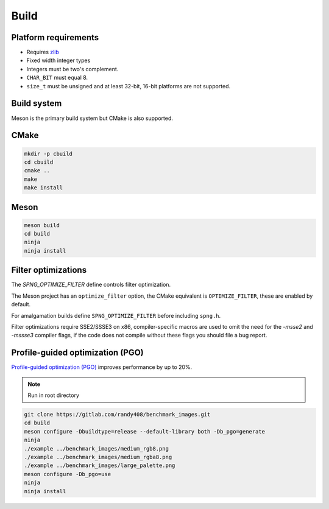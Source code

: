 .. _build:

Build
=====

Platform requirements
---------------------

* Requires `zlib <http://zlib.net>`_
* Fixed width integer types
* Integers must be two's complement.
* ``CHAR_BIT`` must equal 8.
* ``size_t`` must be unsigned and at least 32-bit, 16-bit platforms are not
  supported.


Build system
-------------

Meson is the primary build system but CMake is also supported.

CMake
------

.. code-block:: bash

   mkdir -p cbuild
   cd cbuild
   cmake ..
   make
   make install


Meson
-----

.. code-block:: bash

   meson build
   cd build
   ninja
   ninja install


Filter optimizations
--------------------

The `SPNG_OPTIMIZE_FILTER` define controls filter optimization.

The Meson project has an ``optimize_filter`` option,
the CMake equivalent is ``OPTIMIZE_FILTER``, these are enabled by default.

For amalgamation builds define ``SPNG_OPTIMIZE_FILTER`` before
including ``spng.h``.

Filter optimizations require SSE2/SSSE3 on x86, compiler-specific macros
are used to omit the need for the `-msse2` and `-mssse3` compiler flags,
if the code does not compile without these flags you should file a bug report.

Profile-guided optimization (PGO)
---------------------------------

`Profile-guided optimization (PGO)
<https://clang.llvm.org/docs/UsersManual.html#profile-guided-optimization>`_
improves performance by up to 20%.

.. note:: Run in root directory

.. code-block:: bash

    git clone https://gitlab.com/randy408/benchmark_images.git
    cd build
    meson configure -Dbuildtype=release --default-library both -Db_pgo=generate
    ninja
    ./example ../benchmark_images/medium_rgb8.png
    ./example ../benchmark_images/medium_rgba8.png
    ./example ../benchmark_images/large_palette.png
    meson configure -Db_pgo=use
    ninja
    ninja install

